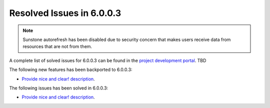 .. _resolved_issues_6003:

Resolved Issues in 6.0.0.3
--------------------------------------------------------------------------------

.. note:: Sunstone autorefresh has been disabled due to security concern that makes users receive data from resources that are not from them.

A complete list of solved issues for 6.0.0.3 can be found in the `project development portal <https://github.com/OpenNebula/one/milestone/XX?closed=1>`__. TBD

The following new features has been backported to 6.0.0.3:

- `Provide nice and clear! description <https://github.com/OpenNebula/one/issues/XXX>`__.

The following issues has been solved in 6.0.0.3:

- `Provide nice and clear! description <https://github.com/OpenNebula/one/issues/XXX>`__.

